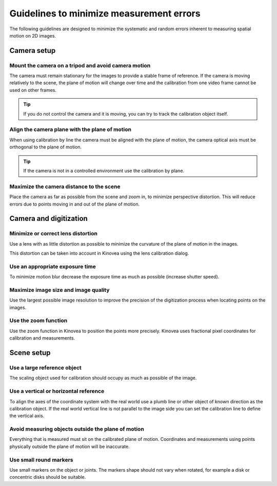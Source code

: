 Guidelines to minimize measurement errors
=========================================

The following guidelines are designed to minimize the systematic and random errors inherent to measuring spatial motion on 2D images.

Camera setup
----------------

Mount the camera on a tripod and avoid camera motion
****************************************************
The camera must remain stationary for the images to provide a stable frame of reference.
If the camera is moving relatively to the scene, the plane of motion will change over time
and the calibration from one video frame cannot be used on other frames.

.. tip:: If you do not control the camera and it is moving, you can try to track the calibration object itself.

Align the camera plane with the plane of motion
****************************************************
When using calibration by line the camera must be aligned with the plane of motion, 
the camera optical axis must be orthogonal to the plane of motion.

.. image:: /images/measurement/planeofmotion.png

.. tip:: If the camera is not in a controlled environment use the calibration by plane.

Maximize the camera distance to the scene
****************************************************
Place the camera as far as possible from the scene and zoom in, to minimize perspective distortion.
This will reduce errors due to points moving in and out of the plane of motion.

Camera and digitization
--------------------------------

Minimize or correct lens distortion
************************************
Use a lens with as little distortion as possible to minimize the curvature of the plane of motion in the images.

This distortion can be taken into account in Kinovea using the lens calibration dialog.

Use an appropriate exposure time
********************************
To minimize motion blur decrease the exposure time as much as possible (increase shutter speed).

Maximize image size and image quality
**************************************
Use the largest possible image resolution to improve the precision of the digitization process when locating points on the images.

Use the zoom function
*********************
Use the zoom function in Kinovea to position the points more precisely. 
Kinovea uses fractional pixel coordinates for calibration and measurements.

Scene setup
-----------

Use a large reference object
******************************
The scaling object used for calibration should occupy as much as possible of the image.

Use a vertical or horizontal reference
***************************************
To align the axes of the coordinate system with the real world use a plumb line or other object of known direction as the calibration object.
If the real world vertical line is not parallel to the image side you can set the calibration line to define the vertical axis.

Avoid measuring objects outside the plane of motion
****************************************************
Everything that is measured must sit on the calibrated plane of motion.
Coordinates and measurements using points physically outside the plane of motion will be inaccurate.

Use small round markers
************************
Use small markers on the object or joints.
The markers shape should not vary when rotated, for example a disk or concentric disks should be suitable.














